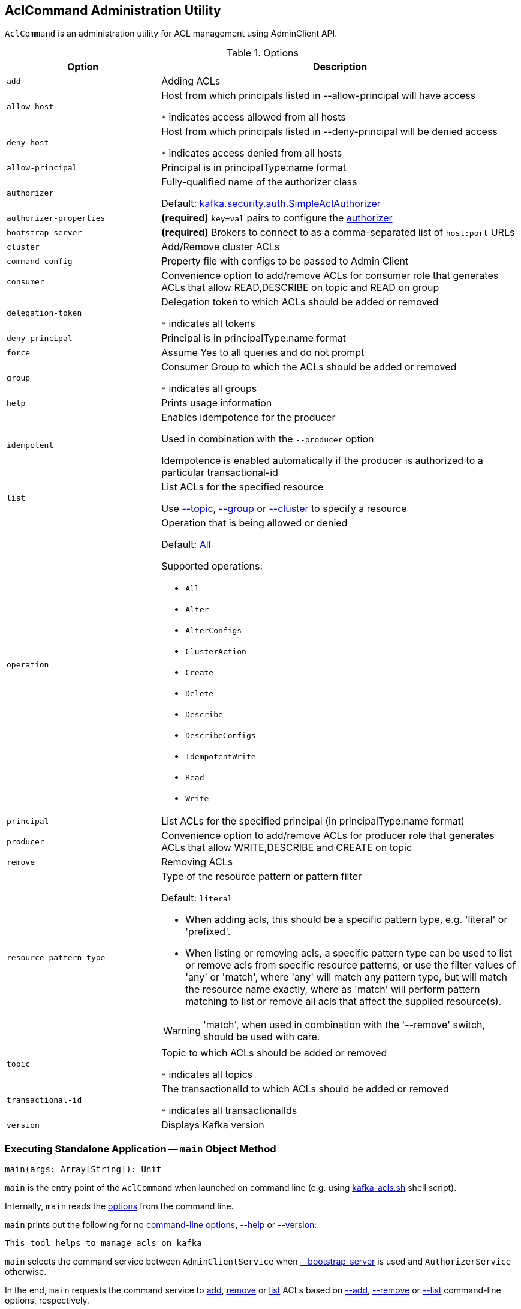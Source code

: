 == [[AclCommand]] AclCommand Administration Utility

`AclCommand` is an administration utility for ACL management using AdminClient API.

[[options]]
[[AclCommandOptions]]
.Options
[cols="30m,70",options="header",width="100%"]
|===
| Option
| Description

| add
a| [[add]] Adding ACLs

| allow-host
a| [[allow-host]] Host from which principals listed in --allow-principal will have access

`*` indicates access allowed from all hosts

| deny-host
a| [[deny-host]] Host from which principals listed in --deny-principal will be denied access

`*` indicates access denied from all hosts

| allow-principal
a| [[allow-principal]] Principal is in principalType:name format

| authorizer
a| [[authorizer]] Fully-qualified name of the authorizer class

Default: <<kafka-security-SimpleAclAuthorizer.adoc#, kafka.security.auth.SimpleAclAuthorizer>>

| authorizer-properties
a| [[authorizer-properties]] *(required)* `key=val` pairs to configure the <<authorizer, authorizer>>

| bootstrap-server
a| [[bootstrap-server]] *(required)* Brokers to connect to as a comma-separated list of `host:port` URLs

| cluster
a| [[cluster]] Add/Remove cluster ACLs

| command-config
a| [[command-config]] Property file with configs to be passed to Admin Client

| consumer
a| [[consumer]] Convenience option to add/remove ACLs for consumer role that generates ACLs that allow READ,DESCRIBE on topic and READ on group

| delegation-token
a| [[delegation-token]] Delegation token to which ACLs should be added or removed

`*` indicates all tokens

| deny-principal
a| [[deny-principal]] Principal is in principalType:name format

| force
a| [[force]] Assume Yes to all queries and do not prompt

| group
a| [[group]] Consumer Group to which the ACLs should be added or removed

`*` indicates all groups

| help
a| [[help]] Prints usage information

| idempotent
a| [[idempotent]] Enables idempotence for the producer

Used in combination with the `--producer` option

Idempotence is enabled automatically if the producer is authorized to a particular transactional-id

| list
a| [[list]] List ACLs for the specified resource

Use <<topic, --topic>>, <<group, --group>> or <<cluster, --cluster>> to specify a resource

| operation
a| [[operation]] Operation that is being allowed or denied

Default: <<All, All>>

Supported operations:

* [[All]] `All`
* [[Alter]] `Alter`
* [[AlterConfigs]] `AlterConfigs`
* [[ClusterAction]] `ClusterAction`
* [[Create]] `Create`
* [[Delete]] `Delete`
* [[Describe]] `Describe`
* [[DescribeConfigs]] `DescribeConfigs`
* [[IdempotentWrite]] `IdempotentWrite`
* [[Read]] `Read`
* [[Write]] `Write`

| principal
a| [[principal]] List ACLs for the specified principal (in principalType:name format)

| producer
a| [[producer]] Convenience option to add/remove ACLs for producer role that generates ACLs that allow WRITE,DESCRIBE and CREATE on topic

| remove
a| [[remove]] Removing ACLs

| resource-pattern-type
a| [[resource-pattern-type]] Type of the resource pattern or pattern filter

Default: `literal`

* When adding acls, this should be a specific pattern type, e.g. 'literal' or 'prefixed'.

* When listing or removing acls, a specific pattern type can be used to list or remove acls from specific resource patterns, or use the filter values of 'any' or 'match', where 'any' will match any pattern type, but will match the resource name exactly, where as 'match' will perform pattern matching to list or remove all acls that affect the supplied resource(s).

WARNING: 'match', when used in combination with the '--remove' switch, should be used with care.

| topic
a| [[topic]] Topic to which ACLs should be added or removed

`*` indicates all topics

| transactional-id
a| [[transactional-id]] The transactionalId to which ACLs should be added or removed

`*` indicates all transactionalIds

| version
a| [[version]] Displays Kafka version

|===

=== [[main]] Executing Standalone Application -- `main` Object Method

[source, scala]
----
main(args: Array[String]): Unit
----

`main` is the entry point of the `AclCommand` when launched on command line (e.g. using <<kafka-tools-kafka-acls.adoc#, kafka-acls.sh>> shell script).

Internally, `main` reads the <<AclCommandOptions, options>> from the command line.

`main` prints out the following for no <<options, command-line options>>, <<help, --help>> or <<version, --version>>:

[options="wrap"]
----
This tool helps to manage acls on kafka
----

`main` selects the command service between `AdminClientService` when <<bootstrap-server, --bootstrap-server>> is used and `AuthorizerService` otherwise.

In the end, `main` requests the command service to <<addAcls, add>>, <<removeAcls, remove>> or <<listAcls, list>> ACLs based on <<add, --add>>, <<remove, --remove>> or <<list, --list>> command-line options, respectively.

=== [[getFilteredResourceToAcls]] `getFilteredResourceToAcls` Internal Method

[source, scala]
----
getFilteredResourceToAcls(
  authorizer: Authorizer,
  filters: Set[ResourcePatternFilter],
  listPrincipal: Option[KafkaPrincipal] = None
): Iterable[(Resource, Set[Acl])]
----

`getFilteredResourceToAcls`...FIXME

NOTE: `getFilteredResourceToAcls` is used when...FIXME

=== [[removeAcls]] `removeAcls` Internal Method

[source, scala]
----
removeAcls(
  authorizer: Authorizer,
  acls: Set[Acl],
  filter: ResourcePatternFilter): Unit
----

`removeAcls`...FIXME

NOTE: `removeAcls` is used when...FIXME

